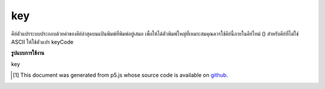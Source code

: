 .. raw:: html

	<script src="https://sketch.netpie.io/widget/p5-widget.js"></script>

key
=====

คีย์ตัวแปรระบบประกอบด้วยค่าของคีย์ล่าสุดบนแป้นพิมพ์ที่พิมพ์อยู่เสมอ เพื่อให้ได้ตัวพิมพ์ใหญ่ที่เหมาะสมคุณควรใช้คีย์นี้ภายในคีย์ไทม์ () สำหรับคีย์ที่ไม่ใช่ ASCII ให้ใช้ตัวแปร keyCode

.. The system variable key always contains the value of the most recent
.. key on the keyboard that was typed. To get the proper capitalization, it
.. is best to use it within keyTyped(). For non-ASCII keys, use the keyCode
.. variable.

**รูปแบบการใช้งาน**

key

.. raw:: html

	<script type="text/p5" data-autoplay data-hide-sourcecode>
	// Click any key to display it!
	// (Not Guaranteed to be Case Sensitive)
	function setup() {
	  fill(245, 123, 158);
	  textSize(50);
	}
	
	function draw() {
	  background(200);
	  text(key, 33,65); // Display last key pressed.
	}

	</script>

	<br><br>

..  [#f1] This document was generated from p5.js whose source code is available on `github <https://github.com/processing/p5.js>`_.
